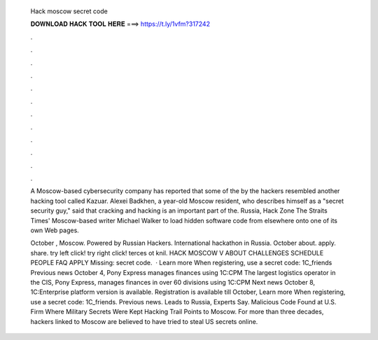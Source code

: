   Hack moscow secret code
  
  
  
  𝐃𝐎𝐖𝐍𝐋𝐎𝐀𝐃 𝐇𝐀𝐂𝐊 𝐓𝐎𝐎𝐋 𝐇𝐄𝐑𝐄 ===> https://t.ly/1vfm?317242
  
  
  
  .
  
  
  
  .
  
  
  
  .
  
  
  
  .
  
  
  
  .
  
  
  
  .
  
  
  
  .
  
  
  
  .
  
  
  
  .
  
  
  
  .
  
  
  
  .
  
  
  
  .
  
  A Moscow-based cybersecurity company has reported that some of the by the hackers resembled another hacking tool called Kazuar. Alexei Badkhen, a year-old Moscow resident, who describes himself as a "secret security guy," said that cracking and hacking is an important part of the. Russia, Hack Zone The Straits Times' Moscow-based writer Michael Walker to load hidden software code from elsewhere onto one of its own Web pages.
  
  October , Moscow. Powered by Russian Hackers. International hackathon in Russia. October about. apply. share. try left click! try right click! terces ot knil. HACK MOSCOW V ABOUT CHALLENGES SCHEDULE PEOPLE FAQ APPLY Missing: secret code.  · Learn more  When registering, use a secret code: 1C_friends Previous news October 4, Pony Express manages finances using 1C:CPM The largest logistics operator in the CIS, Pony Express, manages finances in over 60 divisions using 1C:CPM Next news October 8, 1C:Enterprise platform version is available. Registration is available till October, Learn more  When registering, use a secret code: 1C_friends. Previous news. Leads to Russia, Experts Say. Malicious Code Found at U.S. Firm Where Military Secrets Were Kept Hacking Trail Points to Moscow. For more than three decades, hackers linked to Moscow are believed to have tried to steal US secrets online.
